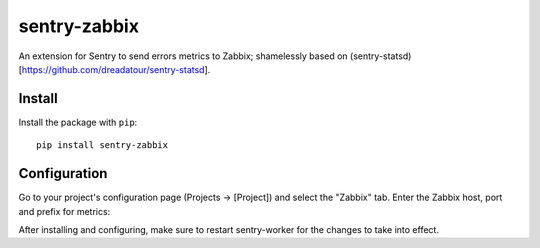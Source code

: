 sentry-zabbix
=============

An extension for Sentry to send errors metrics to Zabbix; shamelessly based on (sentry-statsd)[https://github.com/dreadatour/sentry-statsd].

Install
-------

Install the package with ``pip``::

    pip install sentry-zabbix


Configuration
-------------

Go to your project's configuration page (Projects -> [Project]) and select the
"Zabbix" tab. Enter the Zabbix host, port and prefix for metrics:

.. image:: https://github.com/m0n5t3r/sentry-zabbix/raw/master/docs/images/options.png


After installing and configuring, make sure to restart sentry-worker for the
changes to take into effect.
